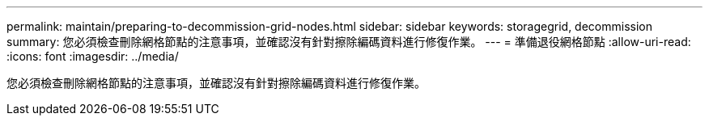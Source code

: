 ---
permalink: maintain/preparing-to-decommission-grid-nodes.html 
sidebar: sidebar 
keywords: storagegrid, decommission 
summary: 您必須檢查刪除網格節點的注意事項，並確認沒有針對擦除編碼資料進行修復作業。 
---
= 準備退役網格節點
:allow-uri-read: 
:icons: font
:imagesdir: ../media/


[role="lead"]
您必須檢查刪除網格節點的注意事項，並確認沒有針對擦除編碼資料進行修復作業。
